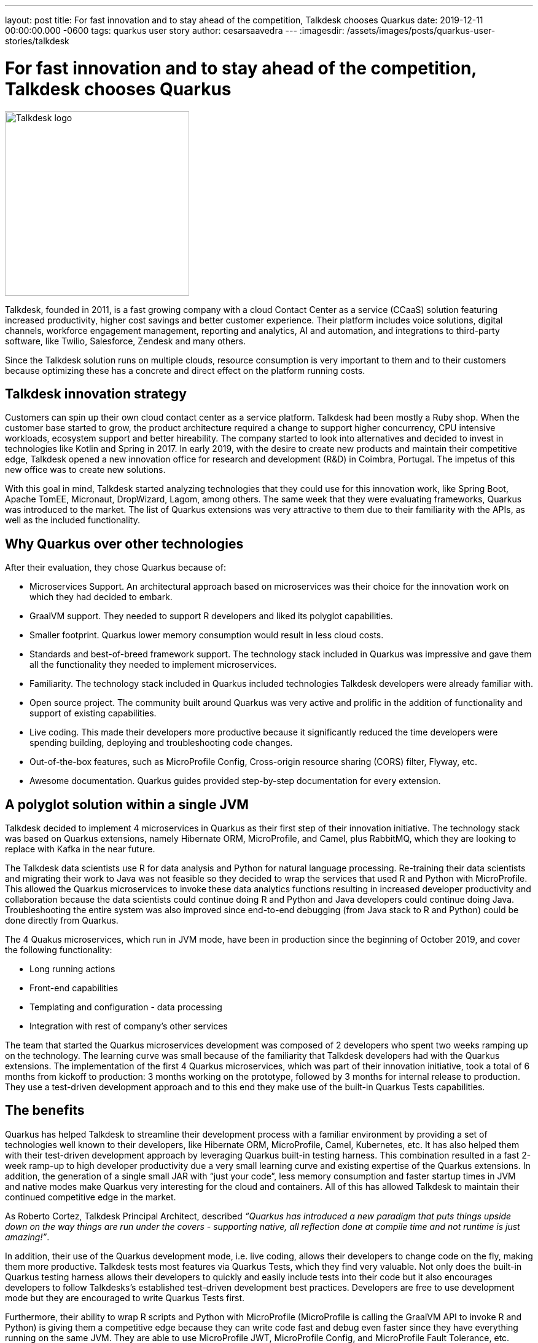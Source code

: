 ---
layout: post
title: For fast innovation and to stay ahead of the competition, Talkdesk chooses Quarkus
date: 2019-12-11 00:00:00.000 -0600
tags: quarkus user story
author: cesarsaavedra
---
:imagesdir: /assets/images/posts/quarkus-user-stories/talkdesk

= For fast innovation and to stay ahead of the competition, Talkdesk chooses Quarkus

[.customer-logo]
image::td_logo_2019_cmyk_darkblue.png[Talkdesk logo,300]

Talkdesk, founded in 2011, is a fast growing company with a cloud Contact Center as a service (CCaaS) solution featuring increased productivity, higher cost savings and better customer experience. Their platform includes voice solutions, digital channels, workforce engagement management, reporting and analytics, AI and automation, and integrations to third-party software, like Twilio, Salesforce, Zendesk and many others.

Since the Talkdesk solution runs on multiple clouds, resource consumption is very important to them and to their customers because optimizing these has a concrete and direct effect on the platform running costs.

== Talkdesk innovation strategy

Customers can spin up their own cloud contact center as a service platform. Talkdesk had been mostly a Ruby shop. When the customer base started to grow, the product architecture required a change to support higher concurrency, CPU intensive workloads, ecosystem support and better hireability. The company started to look into alternatives and decided to invest in technologies like Kotlin and Spring in 2017. In early 2019, with the desire to create new products and maintain their competitive edge, Talkdesk opened a new innovation office for research and development (R&D) in Coimbra, Portugal. The impetus of this new office was to create new solutions.

With this goal in mind, Talkdesk started analyzing technologies that they could use for this innovation work, like Spring Boot, Apache TomEE, Micronaut, DropWizard, Lagom, among others. The same week that they were evaluating frameworks, Quarkus was introduced to the market. The list of Quarkus extensions was very attractive to them due to their familiarity with the APIs, as well as the included functionality.

== Why Quarkus over other technologies

After their evaluation, they chose Quarkus because of:

* Microservices Support. An architectural approach based on microservices was their choice for the innovation work on which they had decided to embark.
* GraalVM support. They needed to support R developers and liked its polyglot capabilities.
* Smaller footprint. Quarkus lower memory consumption would result in less cloud costs.
* Standards and best-of-breed framework support. The technology stack included in Quarkus was impressive and gave them all the functionality they needed to implement microservices.
* Familiarity. The technology stack included in Quarkus included technologies Talkdesk developers were already familiar with.
* Open source project. The community built around Quarkus was very active and prolific in the addition of functionality and support of existing capabilities.
* Live coding. This made their developers more productive because it significantly reduced the time developers were spending building, deploying and troubleshooting code changes. 
* Out-of-the-box features, such as MicroProfile Config, Cross-origin resource sharing (CORS) filter, Flyway, etc.
* Awesome documentation. Quarkus guides provided step-by-step documentation for every extension.

== A polyglot solution within a single JVM

Talkdesk decided to implement 4 microservices in Quarkus as their first step of their innovation initiative. The technology stack was based on Quarkus extensions, namely Hibernate ORM, MicroProfile, and Camel, plus RabbitMQ, which they are looking to replace with Kafka in the near future.

The Talkdesk data scientists use R for data analysis and Python for natural language processing. Re-training their data scientists and migrating their work to Java was not feasible so they decided to wrap the services that used R and Python with MicroProfile. This allowed the Quarkus microservices to invoke these data analytics functions resulting in increased developer productivity and collaboration because the data scientists could continue doing R and Python and Java developers could continue doing Java. Troubleshooting the entire system was also improved since end-to-end debugging (from Java stack to R and Python) could be done directly from Quarkus.

The 4 Quakus microservices, which run in JVM mode, have been in production since the beginning of October 2019, and cover the following functionality:

* Long running actions
* Front-end capabilities
* Templating and configuration - data processing
* Integration with rest of company’s other services

The team that started the Quarkus microservices development was composed of 2 developers who spent two weeks ramping up on the technology. The learning curve was small because of the familiarity that Talkdesk developers had with the Quarkus extensions. The implementation of the first 4 Quarkus microservices, which was part of their innovation initiative, took a total of 6 months from kickoff to production: 3 months working on the prototype, followed by 3 months for internal release to production. They use a test-driven development approach and to this end they make use of the built-in Quarkus Tests capabilities.

== The benefits

Quarkus has helped Talkdesk to streamline their development process with a familiar environment by providing a set of technologies well known to their developers, like Hibernate ORM, MicroProfile, Camel,  Kubernetes, etc. It has also helped them with their test-driven development approach by leveraging Quarkus built-in testing harness. This combination resulted in a fast 2-week ramp-up to high developer productivity due a very small learning curve and existing expertise of the Quarkus extensions. In addition, the generation of a single small JAR with “just your code”, less memory consumption and faster startup times in JVM and native modes make Quarkus very interesting for the cloud and containers. All of this has allowed Talkdesk to maintain their continued competitive edge in the market.

As Roberto Cortez, Talkdesk Principal Architect, described _“Quarkus has introduced a new paradigm that puts things upside down on the way things are run under the covers - supporting native, all reflection done at compile time and not runtime is just amazing!”_.

In addition, their use of the Quarkus development mode, i.e. live coding, allows their developers to change code on the fly, making them more productive. Talkdesk tests most features via Quarkus Tests, which they find very valuable. Not only does the built-in Quarkus testing harness allows their developers to quickly and easily include tests into their code but it also encourages developers to follow Talkdesks’s established test-driven development best practices. Developers are free to use development mode but they are encouraged to write Quarkus Tests first.

Furthermore, their ability to wrap R scripts and Python with MicroProfile (MicroProfile is calling the GraalVM API to invoke R and Python) is giving them a competitive edge because they can write code fast and debug even faster since they have everything running on the same JVM. They are able to use MicroProfile JWT, MicroProfile Config, and MicroProfile Fault Tolerance, etc. across all microservices including the ones that call R and Python. They don’t need to use different security mechanisms for Python and R, for example. They use MicroProfile APIs as a way to standardize approaches to security, Fault Tolerance, Config, etc. across all microservices. And this benefit allows their data scientists to continue to use their favorite tools in R or Python to write their code.

== The future

Talkdesk started their journey into Quarkus with just 2 developers but are now staffed up to 20 developers dedicated to the creation of new innovative microservices based on the Quarkus technology stack. They are currently developing 8 brand new microservices and their plan is to continue to create new ones.

They are currently running all microservices in JVM mode because some of the libraries that they use can only run in JVM mode. They plan to replace these libraries with others that are capable of running in native mode. Once they accomplish this, they will be able to run their Quarkus microservices in native mode.

Because their Quarkus microservices consume less memory and have fast startup times, they expect to see savings in cloud memory and compute resources.

At present, it’s in their tentative plans to first do an internal release of the new product based on Quarkus microservices and then select a few customers to try out the new solution. Finally, they plan to go GA with the product in the next 6 months (first calendar quarter of 2020).

For more information on Quarkus:

* Quarkus website: http://quarkus.io
* Quarkus GitHub project: https://github.com/quarkusio/quarkus
* Quarkus Twitter: https://twitter.com/QuarkusIO
* Quarkus chat: https://quarkusio.zulipchat.com/
* Quarkus mailing list: https://groups.google.com/forum/#!forum/quarkus-dev
* https://www.youtube.com/channel/UCaW8QG_QoIk_FnjLgr5eOqg[Quarkus YouTube Channel]
* https://www.redhat.com/cms/managed-files/cl-4-reasons-try-quarkus-checklist-f19180cs-201909-en.pdf[Four reasons to use Quarkus]

